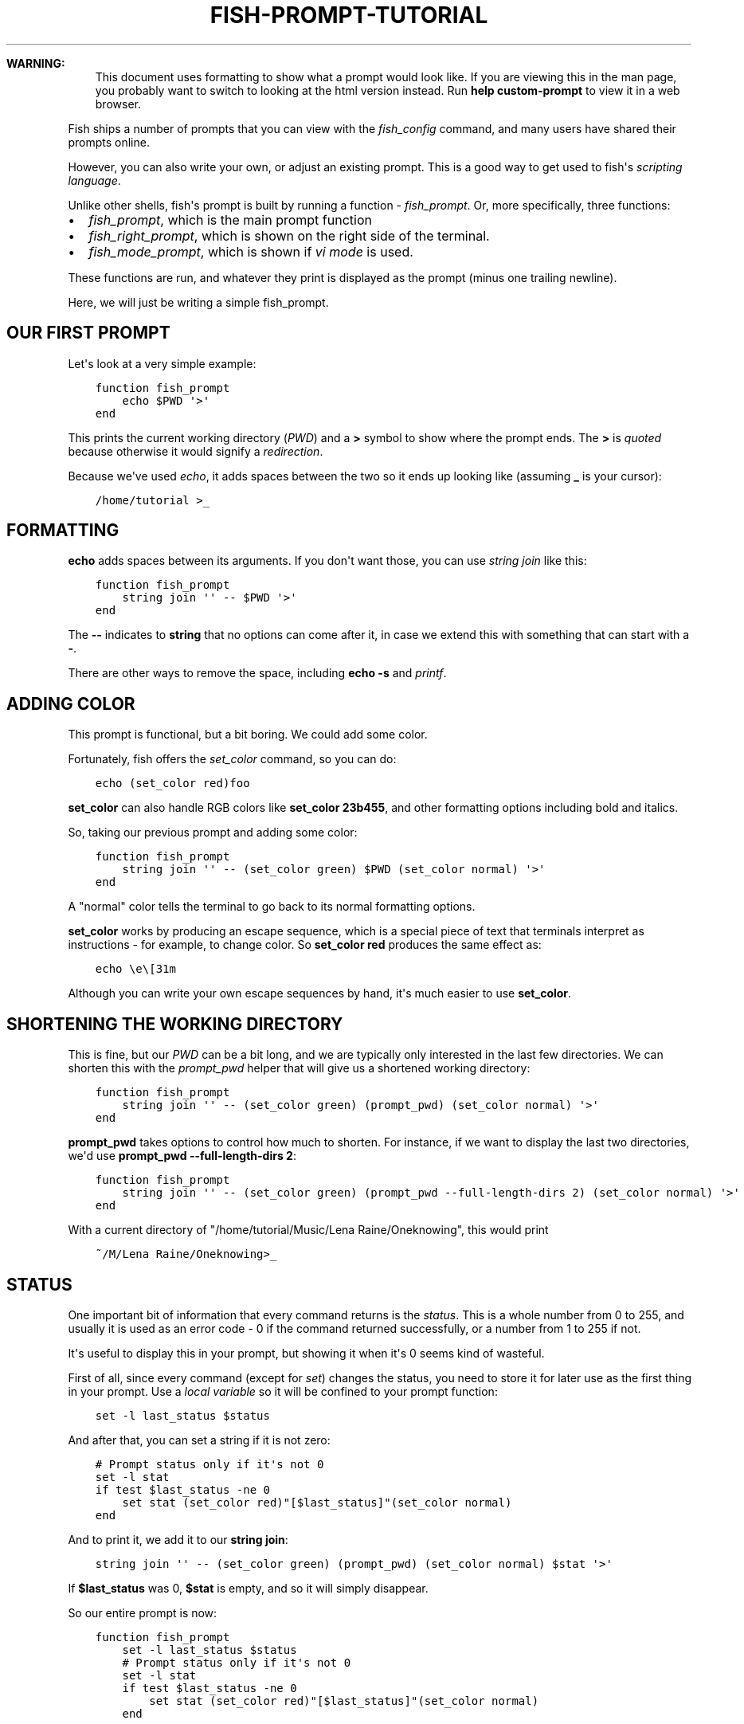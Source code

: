.\" Man page generated from reStructuredText.
.
.
.nr rst2man-indent-level 0
.
.de1 rstReportMargin
\\$1 \\n[an-margin]
level \\n[rst2man-indent-level]
level margin: \\n[rst2man-indent\\n[rst2man-indent-level]]
-
\\n[rst2man-indent0]
\\n[rst2man-indent1]
\\n[rst2man-indent2]
..
.de1 INDENT
.\" .rstReportMargin pre:
. RS \\$1
. nr rst2man-indent\\n[rst2man-indent-level] \\n[an-margin]
. nr rst2man-indent-level +1
.\" .rstReportMargin post:
..
.de UNINDENT
. RE
.\" indent \\n[an-margin]
.\" old: \\n[rst2man-indent\\n[rst2man-indent-level]]
.nr rst2man-indent-level -1
.\" new: \\n[rst2man-indent\\n[rst2man-indent-level]]
.in \\n[rst2man-indent\\n[rst2man-indent-level]]u
..
.TH "FISH-PROMPT-TUTORIAL" "1" "Apr 20, 2025" "4.0" "fish-shell"
.sp
\fBWARNING:\fP
.INDENT 0.0
.INDENT 3.5
This document uses formatting to show what a prompt would look like. If you are viewing this in the man page,
you probably want to switch to looking at the html version instead. Run \fBhelp custom\-prompt\fP to view it in a web browser.
.UNINDENT
.UNINDENT
.sp
Fish ships a number of prompts that you can view with the \fI\%fish_config\fP command, and many users have shared their prompts online.
.sp
However, you can also write your own, or adjust an existing prompt. This is a good way to get used to fish\(aqs \fI\%scripting language\fP\&.
.sp
Unlike other shells, fish\(aqs prompt is built by running a function \- \fI\%fish_prompt\fP\&. Or, more specifically, three functions:
.INDENT 0.0
.IP \(bu 2
\fI\%fish_prompt\fP, which is the main prompt function
.IP \(bu 2
\fI\%fish_right_prompt\fP, which is shown on the right side of the terminal.
.IP \(bu 2
\fI\%fish_mode_prompt\fP, which is shown if \fI\%vi mode\fP is used.
.UNINDENT
.sp
These functions are run, and whatever they print is displayed as the prompt (minus one trailing newline).
.sp
Here, we will just be writing a simple fish_prompt.
.SH OUR FIRST PROMPT
.sp
Let\(aqs look at a very simple example:
.INDENT 0.0
.INDENT 3.5
.sp
.nf
.ft C
function fish_prompt
    echo $PWD \(aq>\(aq
end
.ft P
.fi
.UNINDENT
.UNINDENT
.sp
This prints the current working directory (\fI\%PWD\fP) and a \fB>\fP symbol to show where the prompt ends. The \fB>\fP is \fI\%quoted\fP because otherwise it would signify a \fI\%redirection\fP\&.
.sp
Because we\(aqve used \fI\%echo\fP, it adds spaces between the two so it ends up looking like (assuming \fB_\fP is your cursor):
.INDENT 0.0
.INDENT 3.5
.sp
.nf
.ft C
/home/tutorial >_
.ft P
.fi
.UNINDENT
.UNINDENT
.SH FORMATTING
.sp
\fBecho\fP adds spaces between its arguments. If you don\(aqt want those, you can use \fI\%string join\fP like this:
.INDENT 0.0
.INDENT 3.5
.sp
.nf
.ft C
function fish_prompt
    string join \(aq\(aq \-\- $PWD \(aq>\(aq
end
.ft P
.fi
.UNINDENT
.UNINDENT
.sp
The \fB\-\-\fP indicates to \fBstring\fP that no options can come after it, in case we extend this with something that can start with a \fB\-\fP\&.
.sp
There are other ways to remove the space, including \fBecho \-s\fP and \fI\%printf\fP\&.
.SH ADDING COLOR
.sp
This prompt is functional, but a bit boring. We could add some color.
.sp
Fortunately, fish offers the \fI\%set_color\fP command, so you can do:
.INDENT 0.0
.INDENT 3.5
.sp
.nf
.ft C
echo (set_color red)foo
.ft P
.fi
.UNINDENT
.UNINDENT
.sp
\fBset_color\fP can also handle RGB colors like \fBset_color 23b455\fP, and other formatting options including bold and italics.
.sp
So, taking our previous prompt and adding some color:
.INDENT 0.0
.INDENT 3.5
.sp
.nf
.ft C
function fish_prompt
    string join \(aq\(aq \-\- (set_color green) $PWD (set_color normal) \(aq>\(aq
end
.ft P
.fi
.UNINDENT
.UNINDENT
.sp
A \(dqnormal\(dq color tells the terminal to go back to its normal formatting options.
.sp
\fBset_color\fP works by producing an escape sequence, which is a special piece of text that terminals
interpret as instructions \- for example, to change color. So \fBset_color red\fP produces the same
effect as:
.INDENT 0.0
.INDENT 3.5
.sp
.nf
.ft C
echo \ee\e[31m
.ft P
.fi
.UNINDENT
.UNINDENT
.sp
Although you can write your own escape sequences by hand, it\(aqs much easier to use \fBset_color\fP\&.
.SH SHORTENING THE WORKING DIRECTORY
.sp
This is fine, but our \fI\%PWD\fP can be a bit long, and we are typically only interested in the last few directories. We can shorten this with the \fI\%prompt_pwd\fP helper that will give us a shortened working directory:
.INDENT 0.0
.INDENT 3.5
.sp
.nf
.ft C
function fish_prompt
    string join \(aq\(aq \-\- (set_color green) (prompt_pwd) (set_color normal) \(aq>\(aq
end
.ft P
.fi
.UNINDENT
.UNINDENT
.sp
\fBprompt_pwd\fP takes options to control how much to shorten. For instance, if we want to display the last two directories, we\(aqd use \fBprompt_pwd \-\-full\-length\-dirs 2\fP:
.INDENT 0.0
.INDENT 3.5
.sp
.nf
.ft C
function fish_prompt
    string join \(aq\(aq \-\- (set_color green) (prompt_pwd \-\-full\-length\-dirs 2) (set_color normal) \(aq>\(aq
end
.ft P
.fi
.UNINDENT
.UNINDENT
.sp
With a current directory of \(dq/home/tutorial/Music/Lena Raine/Oneknowing\(dq, this would print
.INDENT 0.0
.INDENT 3.5
.sp
.nf
.ft C
~/M/Lena Raine/Oneknowing>_
.ft P
.fi
.UNINDENT
.UNINDENT
.SH STATUS
.sp
One important bit of information that every command returns is the \fI\%status\fP\&. This is a whole number from 0 to 255, and usually it is used as an error code \- 0 if the command returned successfully, or a number from 1 to 255 if not.
.sp
It\(aqs useful to display this in your prompt, but showing it when it\(aqs 0 seems kind of wasteful.
.sp
First of all, since every command (except for \fI\%set\fP) changes the status, you need to store it for later use as the first thing in your prompt. Use a \fI\%local variable\fP so it will be confined to your prompt function:
.INDENT 0.0
.INDENT 3.5
.sp
.nf
.ft C
set \-l last_status $status
.ft P
.fi
.UNINDENT
.UNINDENT
.sp
And after that, you can set a string if it is not zero:
.INDENT 0.0
.INDENT 3.5
.sp
.nf
.ft C
# Prompt status only if it\(aqs not 0
set \-l stat
if test $last_status \-ne 0
    set stat (set_color red)\(dq[$last_status]\(dq(set_color normal)
end
.ft P
.fi
.UNINDENT
.UNINDENT
.sp
And to print it, we add it to our \fBstring join\fP:
.INDENT 0.0
.INDENT 3.5
.sp
.nf
.ft C
string join \(aq\(aq \-\- (set_color green) (prompt_pwd) (set_color normal) $stat \(aq>\(aq
.ft P
.fi
.UNINDENT
.UNINDENT
.sp
If \fB$last_status\fP was 0, \fB$stat\fP is empty, and so it will simply disappear.
.sp
So our entire prompt is now:
.INDENT 0.0
.INDENT 3.5
.sp
.nf
.ft C
function fish_prompt
    set \-l last_status $status
    # Prompt status only if it\(aqs not 0
    set \-l stat
    if test $last_status \-ne 0
        set stat (set_color red)\(dq[$last_status]\(dq(set_color normal)
    end

    string join \(aq\(aq \-\- (set_color green) (prompt_pwd) (set_color normal) $stat \(aq>\(aq
end
.ft P
.fi
.UNINDENT
.UNINDENT
.sp
And it looks like:
.INDENT 0.0
.INDENT 3.5
.sp
.nf
.ft C
~/M/L/Oneknowing[1]>_
.ft P
.fi
.UNINDENT
.UNINDENT
.sp
after we run \fBfalse\fP (which returns 1).
.SH SAVE THE PROMPT
.sp
Once you are happy with your prompt, you can save it with \fBfuncsave fish_prompt\fP (see \fI\%funcsave \- save the definition of a function to the user\(aqs autoload directory\fP) or write it to ~/.config/fish/functions/fish_prompt.fish yourself.
.sp
If you want to edit it again, open that file or use \fBfunced fish_prompt\fP (see \fI\%funced \- edit a function interactively\fP).
.SH WHERE TO GO FROM HERE?
.sp
We have now built a simple but working and usable prompt, but of course more can be done.
.INDENT 0.0
.IP \(bu 2
.INDENT 2.0
.TP
.B Fish offers more helper functions:
.INDENT 7.0
.IP \(bu 2
\fBprompt_login\fP to describe the user/hostname/container or \fBprompt_hostname\fP to describe just the host
.IP \(bu 2
\fBfish_is_root_user\fP to help with changing the symbol for root.
.IP \(bu 2
\fBfish_vcs_prompt\fP to show version control information (or \fBfish_git_prompt\fP / \fBfish_hg_prompt\fP / \fBfish_svn_prompt\fP to limit it to specific systems)
.UNINDENT
.UNINDENT
.IP \(bu 2
You can add a right prompt by changing \fI\%fish_right_prompt\fP or a vi mode prompt by changing \fI\%fish_mode_prompt\fP\&.
.IP \(bu 2
.INDENT 2.0
.TP
.B Some prompts have interesting or advanced features
.INDENT 7.0
.IP \(bu 2
Add the time when the prompt was printed
.IP \(bu 2
Show various integrations like python\(aqs venv
.IP \(bu 2
Color the parts differently.
.UNINDENT
.UNINDENT
.UNINDENT
.sp
You can look at fish\(aqs sample prompts for inspiration. Open up \fI\%fish_config\fP, find one you like and pick it. For example:
.INDENT 0.0
.INDENT 3.5
.sp
.nf
.ft C
fish_config prompt show # <\- shows all the sample prompts
fish_config prompt choose disco # <\- this picks the \(dqdisco\(dq prompt for this session
funced fish_prompt # <\- opens fish_prompt in your editor, and reloads it once the editor exits
.ft P
.fi
.UNINDENT
.UNINDENT
.SH AUTHOR
fish-shell developers
.SH COPYRIGHT
2024, fish-shell developers
.\" Generated by docutils manpage writer.
.
